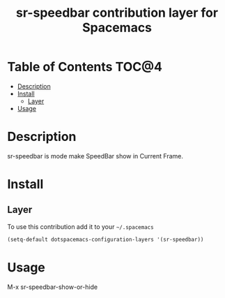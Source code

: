 #+TITLE: sr-speedbar contribution layer for Spacemacs

* Table of Contents                                                   :TOC@4:
 - [[#description][Description]]
 - [[#install][Install]]
     - [[#layer][Layer]]
 - [[#usage][Usage]]

* Description

sr-speedbar is mode make SpeedBar show in Current Frame.

* Install

** Layer

To use this contribution add it to your =~/.spacemacs=

#+BEGIN_SRC emacs-lisp
  (setq-default dotspacemacs-configuration-layers '(sr-speedbar))
#+END_SRC

* Usage

M-x sr-speedbar-show-or-hide
